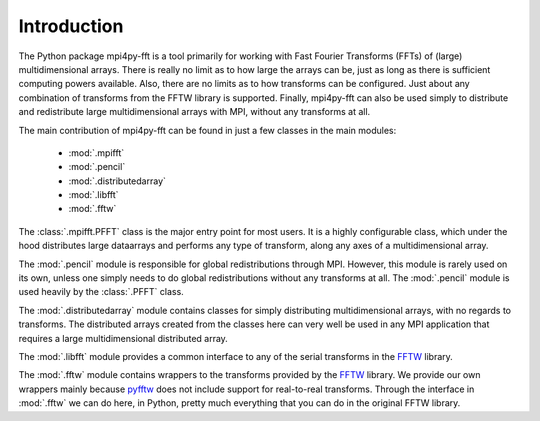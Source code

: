 Introduction
============

The Python package mpi4py-fft is a tool primarily for working with Fast
Fourier Transforms (FFTs) of (large) multidimensional arrays. There is really
no limit as to how large the arrays can be, just as long as there is sufficient
computing powers available. Also, there are no limits as to how transforms can
be configured. Just about any combination of transforms from the FFTW library
is supported. Finally, mpi4py-fft can also be used simply to distribute
and redistribute large multidimensional arrays with MPI, without
any transforms at all.

The main contribution of mpi4py-fft can be found in just a few classes in
the main modules:

    * :mod:`.mpifft`
    * :mod:`.pencil`
    * :mod:`.distributedarray`
    * :mod:`.libfft`
    * :mod:`.fftw`

The :class:`.mpifft.PFFT` class is the major entry point for most users. It is a
highly configurable class, which under the hood distributes large dataarrays and
performs any type of transform, along any axes of a multidimensional array.

The :mod:`.pencil` module is responsible for global redistributions through MPI.
However, this module is rarely used on its own, unless one simply needs to do
global redistributions without any transforms at all. The :mod:`.pencil` module
is used heavily by the :class:`.PFFT` class.

The :mod:`.distributedarray` module contains classes for simply distributing
multidimensional arrays, with no regards to transforms. The distributed arrays
created from the classes here can very well be used in any MPI application that
requires a large multidimensional distributed array.

The :mod:`.libfft` module provides a common interface to any of the serial
transforms in the `FFTW <http://www.fftw.org>`_  library.

The :mod:`.fftw` module contains wrappers to the transforms provided by the
`FFTW <http://www.fftw.org>`_ library. We provide our own wrappers mainly
because `pyfftw <https://github.com/pyFFTW/pyFFTW>`_ does not include support
for real-to-real transforms. Through the interface in :mod:`.fftw` we can do
here, in Python, pretty much everything that you can do in the original
FFTW library.
